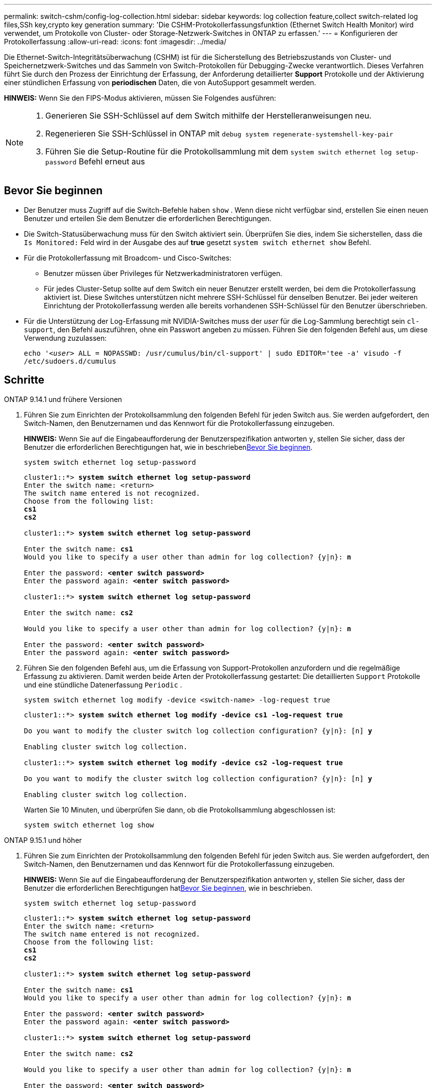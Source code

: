---
permalink: switch-cshm/config-log-collection.html 
sidebar: sidebar 
keywords: log collection feature,collect switch-related log files,SSh key,crypto key generation 
summary: 'Die CSHM-Protokollerfassungsfunktion (Ethernet Switch Health Monitor) wird verwendet, um Protokolle von Cluster- oder Storage-Netzwerk-Switches in ONTAP zu erfassen.' 
---
= Konfigurieren der Protokollerfassung
:allow-uri-read: 
:icons: font
:imagesdir: ../media/


[role="lead"]
Die Ethernet-Switch-Integritätsüberwachung (CSHM) ist für die Sicherstellung des Betriebszustands von Cluster- und Speichernetzwerk-Switches und das Sammeln von Switch-Protokollen für Debugging-Zwecke verantwortlich. Dieses Verfahren führt Sie durch den Prozess der Einrichtung der Erfassung, der Anforderung detaillierter *Support* Protokolle und der Aktivierung einer stündlichen Erfassung von *periodischen* Daten, die von AutoSupport gesammelt werden.

*HINWEIS:* Wenn Sie den FIPS-Modus aktivieren, müssen Sie Folgendes ausführen:

[NOTE]
====
. Generieren Sie SSH-Schlüssel auf dem Switch mithilfe der Herstelleranweisungen neu.
. Regenerieren Sie SSH-Schlüssel in ONTAP mit `debug system regenerate-systemshell-key-pair`
. Führen Sie die Setup-Routine für die Protokollsammlung mit dem `system switch ethernet log setup-password` Befehl erneut aus


====


== Bevor Sie beginnen

* Der Benutzer muss Zugriff auf die Switch-Befehle haben `show` . Wenn diese nicht verfügbar sind, erstellen Sie einen neuen Benutzer und erteilen Sie dem Benutzer die erforderlichen Berechtigungen.
* Die Switch-Statusüberwachung muss für den Switch aktiviert sein. Überprüfen Sie dies, indem Sie sicherstellen, dass die `Is Monitored:` Feld wird in der Ausgabe des auf *true* gesetzt `system switch ethernet show` Befehl.
* Für die Protokollerfassung mit Broadcom- und Cisco-Switches:
+
** Benutzer müssen über Privileges für Netzwerkadministratoren verfügen.
** Für jedes Cluster-Setup sollte auf dem Switch ein neuer Benutzer erstellt werden, bei dem die Protokollerfassung aktiviert ist. Diese Switches unterstützen nicht mehrere SSH-Schlüssel für denselben Benutzer. Bei jeder weiteren Einrichtung der Protokollerfassung werden alle bereits vorhandenen SSH-Schlüssel für den Benutzer überschrieben.


* Für die Unterstützung der Log-Erfassung mit NVIDIA-Switches muss der _user_ für die Log-Sammlung berechtigt sein `cl-support`, den Befehl auszuführen, ohne ein Passwort angeben zu müssen. Führen Sie den folgenden Befehl aus, um diese Verwendung zuzulassen:
+
`echo '_<user>_ ALL = NOPASSWD: /usr/cumulus/bin/cl-support' | sudo EDITOR='tee -a' visudo -f /etc/sudoers.d/cumulus`





== Schritte

[role="tabbed-block"]
====
.ONTAP 9.14.1 und frühere Versionen
--
. Führen Sie zum Einrichten der Protokollsammlung den folgenden Befehl für jeden Switch aus. Sie werden aufgefordert, den Switch-Namen, den Benutzernamen und das Kennwort für die Protokollerfassung einzugeben.
+
*HINWEIS:* Wenn Sie auf die Eingabeaufforderung der Benutzerspezifikation antworten `y`, stellen Sie sicher, dass der Benutzer die erforderlichen Berechtigungen hat, wie in beschrieben<<Bevor Sie beginnen>>.

+
[source, cli]
----
system switch ethernet log setup-password
----
+
[listing, subs="+quotes"]
----
cluster1::*> *system switch ethernet log setup-password*
Enter the switch name: <return>
The switch name entered is not recognized.
Choose from the following list:
*cs1*
*cs2*

cluster1::*> *system switch ethernet log setup-password*

Enter the switch name: *cs1*
Would you like to specify a user other than admin for log collection? {y|n}: *n*

Enter the password: *<enter switch password>*
Enter the password again: *<enter switch password>*

cluster1::*> *system switch ethernet log setup-password*

Enter the switch name: *cs2*

Would you like to specify a user other than admin for log collection? {y|n}: *n*

Enter the password: *<enter switch password>*
Enter the password again: *<enter switch password>*
----
. Führen Sie den folgenden Befehl aus, um die Erfassung von Support-Protokollen anzufordern und die regelmäßige Erfassung zu aktivieren. Damit werden beide Arten der Protokollerfassung gestartet: Die detaillierten `Support` Protokolle und eine stündliche Datenerfassung `Periodic` .
+
[source, cli]
----
system switch ethernet log modify -device <switch-name> -log-request true
----
+
[listing, subs="+quotes"]
----
cluster1::*> *system switch ethernet log modify -device cs1 -log-request true*

Do you want to modify the cluster switch log collection configuration? {y|n}: [n] *y*

Enabling cluster switch log collection.

cluster1::*> *system switch ethernet log modify -device cs2 -log-request true*

Do you want to modify the cluster switch log collection configuration? {y|n}: [n] *y*

Enabling cluster switch log collection.
----
+
Warten Sie 10 Minuten, und überprüfen Sie dann, ob die Protokollsammlung abgeschlossen ist:

+
[source, cli]
----
system switch ethernet log show
----


--
.ONTAP 9.15.1 und höher
--
. Führen Sie zum Einrichten der Protokollsammlung den folgenden Befehl für jeden Switch aus. Sie werden aufgefordert, den Switch-Namen, den Benutzernamen und das Kennwort für die Protokollerfassung einzugeben.
+
*HINWEIS:* Wenn Sie auf die Eingabeaufforderung der Benutzerspezifikation antworten `y`, stellen Sie sicher, dass der Benutzer die erforderlichen Berechtigungen hat<<Bevor Sie beginnen>>, wie in beschrieben.

+
[source, cli]
----
system switch ethernet log setup-password
----
+
[listing, subs="+quotes"]
----
cluster1::*> *system switch ethernet log setup-password*
Enter the switch name: <return>
The switch name entered is not recognized.
Choose from the following list:
*cs1*
*cs2*

cluster1::*> *system switch ethernet log setup-password*

Enter the switch name: *cs1*
Would you like to specify a user other than admin for log collection? {y|n}: *n*

Enter the password: *<enter switch password>*
Enter the password again: *<enter switch password>*

cluster1::*> *system switch ethernet log setup-password*

Enter the switch name: *cs2*

Would you like to specify a user other than admin for log collection? {y|n}: *n*

Enter the password: *<enter switch password>*
Enter the password again: *<enter switch password>*
----
. Periodische Protokollerfassung aktivieren:
+
[source, cli]
----
system switch ethernet log modify -device <switch-name> -periodic-enabled true
----
+
[listing, subs="+quotes"]
----
cluster1::*> *system switch ethernet log modify -device cs1 -periodic-enabled true*

Do you want to modify the cluster switch log collection configuration? {y|n}: [n] *y*

*cs1*: Periodic log collection has been scheduled to run every hour.

cluster1::*> *system switch ethernet log modify -device cs2 -periodic-enabled true*

Do you want to modify the cluster switch log collection configuration? {y|n}: [n] *y*

*cs2*: Periodic log collection has been scheduled to run every hour.

cluster1::*> *system switch ethernet log show*
                                          Periodic    Periodic    Support
Switch                                    Log Enabled Log State   Log State

cs1                                       true        scheduled   never-run
cs2                                       true        scheduled   never-run
2 entries were displayed.
----
. Support-Protokoll anfordern:
+
[source, cli]
----
system switch ethernet log collect-support-log -device <switch-name>
----
+
[listing, subs="+quotes"]
----
cluster1::*> *system switch ethernet log collect-support-log -device cs1*

*cs1*: Waiting for the next Ethernet switch polling cycle to begin support collection.

cluster1::*> *system switch ethernet log collect-support-log -device cs2*

*cs2*: Waiting for the next Ethernet switch polling cycle to begin support collection.

cluster1::*> *system switch ethernet log show
                                          Periodic    Periodic    Support
Switch                                    Log Enabled Log State   Log State

cs1                                       false       halted      initiated
cs2                                       true        scheduled   initiated
2 entries were displayed.
----
. Um alle Details der Protokollsammlung anzuzeigen, einschließlich der Aktivierung, Statusmeldung, des vorherigen Zeitstempels und des Dateinamens der periodischen Erfassung, des Anforderungsstatus, der Statusmeldung und des vorherigen Zeitstempels und des Dateinamens der Support-Sammlung, verwenden Sie Folgendes:
+
[source, cli]
----
system switch ethernet log show -instance
----
+
[listing, subs="+quotes"]
----
cluster1::*> *system switch ethernet log show -instance*

                    Switch Name: cs1
           Periodic Log Enabled: true
            Periodic Log Status: Periodic log collection has been scheduled to run every hour.
    Last Periodic Log Timestamp: 3/11/2024 11:02:59
          Periodic Log Filename: cluster1:/mroot/etc/log/shm-cluster-info.tgz
          Support Log Requested: false
             Support Log Status: Successfully gathered support logs - see filename for their location.
     Last Support Log Timestamp: 3/11/2024 11:14:20
           Support Log Filename: cluster1:/mroot/etc/log/shm-cluster-log.tgz

                    Switch Name: cs2
           Periodic Log Enabled: false
            Periodic Log Status: Periodic collection has been halted.
    Last Periodic Log Timestamp: 3/11/2024 11:05:18
          Periodic Log Filename: cluster1:/mroot/etc/log/shm-cluster-info.tgz
          Support Log Requested: false
             Support Log Status: Successfully gathered support logs - see filename for their location.
     Last Support Log Timestamp: 3/11/2024 11:18:54
           Support Log Filename: cluster1:/mroot/etc/log/shm-cluster-log.tgz
2 entries were displayed.
----


--
====

CAUTION: Wenn Fehlerzustände durch die Log-Collection-Funktion (sichtbar in der Ausgabe von ) gemeldet werden `system switch ethernet log show`, siehe link:log-collection-troubleshoot.html["Fehlerbehebung bei der Protokollerfassung"] für weitere Details.

.Was kommt als Nächstes?
link:config-snmpv3.html["SNMPv3 konfigurieren (optional)"].
